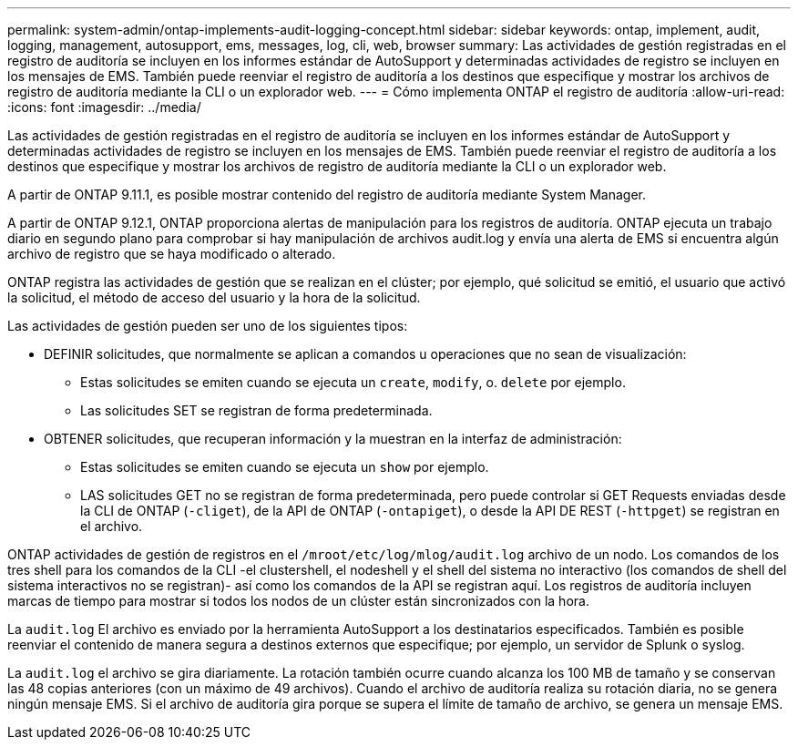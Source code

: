 ---
permalink: system-admin/ontap-implements-audit-logging-concept.html 
sidebar: sidebar 
keywords: ontap, implement, audit, logging, management, autosupport, ems, messages, log, cli, web, browser 
summary: Las actividades de gestión registradas en el registro de auditoría se incluyen en los informes estándar de AutoSupport y determinadas actividades de registro se incluyen en los mensajes de EMS. También puede reenviar el registro de auditoría a los destinos que especifique y mostrar los archivos de registro de auditoría mediante la CLI o un explorador web. 
---
= Cómo implementa ONTAP el registro de auditoría
:allow-uri-read: 
:icons: font
:imagesdir: ../media/


[role="lead"]
Las actividades de gestión registradas en el registro de auditoría se incluyen en los informes estándar de AutoSupport y determinadas actividades de registro se incluyen en los mensajes de EMS. También puede reenviar el registro de auditoría a los destinos que especifique y mostrar los archivos de registro de auditoría mediante la CLI o un explorador web.

A partir de ONTAP 9.11.1, es posible mostrar contenido del registro de auditoría mediante System Manager.

A partir de ONTAP 9.12.1, ONTAP proporciona alertas de manipulación para los registros de auditoría. ONTAP ejecuta un trabajo diario en segundo plano para comprobar si hay manipulación de archivos audit.log y envía una alerta de EMS si encuentra algún archivo de registro que se haya modificado o alterado.

ONTAP registra las actividades de gestión que se realizan en el clúster; por ejemplo, qué solicitud se emitió, el usuario que activó la solicitud, el método de acceso del usuario y la hora de la solicitud.

Las actividades de gestión pueden ser uno de los siguientes tipos:

* DEFINIR solicitudes, que normalmente se aplican a comandos u operaciones que no sean de visualización:
+
** Estas solicitudes se emiten cuando se ejecuta un `create`, `modify`, o. `delete` por ejemplo.
** Las solicitudes SET se registran de forma predeterminada.


* OBTENER solicitudes, que recuperan información y la muestran en la interfaz de administración:
+
** Estas solicitudes se emiten cuando se ejecuta un `show` por ejemplo.
** LAS solicitudes GET no se registran de forma predeterminada, pero puede controlar si GET Requests enviadas desde la CLI de ONTAP (`-cliget`), de la API de ONTAP (`-ontapiget`), o desde la API DE REST (`-httpget`) se registran en el archivo.




ONTAP actividades de gestión de registros en el `/mroot/etc/log/mlog/audit.log` archivo de un nodo. Los comandos de los tres shell para los comandos de la CLI -el clustershell, el nodeshell y el shell del sistema no interactivo (los comandos de shell del sistema interactivos no se registran)- así como los comandos de la API se registran aquí. Los registros de auditoría incluyen marcas de tiempo para mostrar si todos los nodos de un clúster están sincronizados con la hora.

La `audit.log` El archivo es enviado por la herramienta AutoSupport a los destinatarios especificados. También es posible reenviar el contenido de manera segura a destinos externos que especifique; por ejemplo, un servidor de Splunk o syslog.

La `audit.log` el archivo se gira diariamente. La rotación también ocurre cuando alcanza los 100 MB de tamaño y se conservan las 48 copias anteriores (con un máximo de 49 archivos). Cuando el archivo de auditoría realiza su rotación diaria, no se genera ningún mensaje EMS. Si el archivo de auditoría gira porque se supera el límite de tamaño de archivo, se genera un mensaje EMS.
